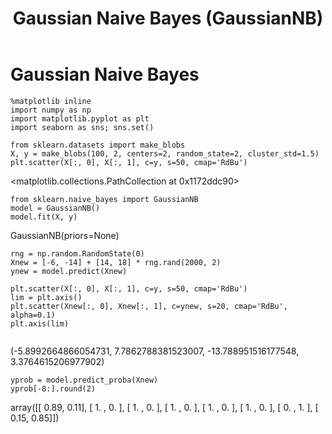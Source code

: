#+TITLE:Gaussian Naive Bayes (GaussianNB)

* Gaussian Naive Bayes

#+BEGIN_SRC ipython :session :exports both :results raw drawer 
%matplotlib inline
import numpy as np
import matplotlib.pyplot as plt
import seaborn as sns; sns.set()
#+END_SRC

#+RESULTS:
:RESULTS:
:END:

#+BEGIN_SRC ipython :session :exports both :results raw drawer 
from sklearn.datasets import make_blobs
X, y = make_blobs(100, 2, centers=2, random_state=2, cluster_std=1.5)
plt.scatter(X[:, 0], X[:, 1], c=y, s=50, cmap='RdBu')
#+END_SRC

#+RESULTS:
:RESULTS:
<matplotlib.collections.PathCollection at 0x1172ddc90>
[[./obipy-resources/10416Eao.png]]
:END:

#+BEGIN_SRC ipython :session :exports both :results raw drawer 
from sklearn.naive_bayes import GaussianNB
model = GaussianNB()
model.fit(X, y)
#+END_SRC

#+RESULTS:
:RESULTS:
GaussianNB(priors=None)
:END:

#+BEGIN_SRC ipython :session :exports both :results raw drawer 
rng = np.random.RandomState(0)
Xnew = [-6, -14] + [14, 18] * rng.rand(2000, 2)
ynew = model.predict(Xnew)
#+END_SRC

#+RESULTS:
:RESULTS:
:END:

#+BEGIN_SRC ipython :session :exports both :results raw drawer 
plt.scatter(X[:, 0], X[:, 1], c=y, s=50, cmap='RdBu')
lim = plt.axis()
plt.scatter(Xnew[:, 0], Xnew[:, 1], c=ynew, s=20, cmap='RdBu', alpha=0.1)
plt.axis(lim)

#+END_SRC

#+RESULTS:
:RESULTS:
(-5.8992664866054731,
 7.7862788381523007,
 -13.788951516177548,
 3.3764615206977902)
[[./obipy-resources/10416UDU.png]]
:END:





#+BEGIN_SRC ipython :session :exports both :results raw drawer 
yprob = model.predict_proba(Xnew)
yprob[-8:].round(2)
#+END_SRC

#+RESULTS:
:RESULTS:
array([[ 0.89,  0.11],
       [ 1.  ,  0.  ],
       [ 1.  ,  0.  ],
       [ 1.  ,  0.  ],
       [ 1.  ,  0.  ],
       [ 1.  ,  0.  ],
       [ 0.  ,  1.  ],
       [ 0.15,  0.85]])
:END:


#+BEGIN_SRC ipython :session :exports both :results raw drawer 

#+END_SRC
